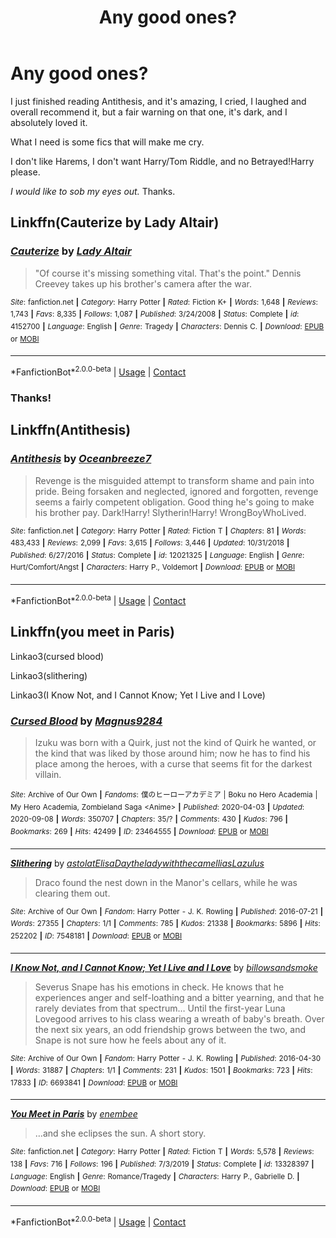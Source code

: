 #+TITLE: Any good ones?

* Any good ones?
:PROPERTIES:
:Author: HarryPotterIsAmazing
:Score: 4
:DateUnix: 1607232913.0
:DateShort: 2020-Dec-06
:FlairText: Request
:END:
I just finished reading Antithesis, and it's amazing, I cried, I laughed and overall recommend it, but a fair warning on that one, it's dark, and I absolutely loved it.

What I need is some fics that will make me cry.

I don't like Harems, I don't want Harry/Tom Riddle, and no Betrayed!Harry please.

/I would like to sob my eyes out./ Thanks.


** Linkffn(Cauterize by Lady Altair)
:PROPERTIES:
:Author: nousernameslef
:Score: 3
:DateUnix: 1607250346.0
:DateShort: 2020-Dec-06
:END:

*** [[https://www.fanfiction.net/s/4152700/1/][*/Cauterize/*]] by [[https://www.fanfiction.net/u/24216/Lady-Altair][/Lady Altair/]]

#+begin_quote
  "Of course it's missing something vital. That's the point." Dennis Creevey takes up his brother's camera after the war.
#+end_quote

^{/Site/:} ^{fanfiction.net} ^{*|*} ^{/Category/:} ^{Harry} ^{Potter} ^{*|*} ^{/Rated/:} ^{Fiction} ^{K+} ^{*|*} ^{/Words/:} ^{1,648} ^{*|*} ^{/Reviews/:} ^{1,743} ^{*|*} ^{/Favs/:} ^{8,335} ^{*|*} ^{/Follows/:} ^{1,087} ^{*|*} ^{/Published/:} ^{3/24/2008} ^{*|*} ^{/Status/:} ^{Complete} ^{*|*} ^{/id/:} ^{4152700} ^{*|*} ^{/Language/:} ^{English} ^{*|*} ^{/Genre/:} ^{Tragedy} ^{*|*} ^{/Characters/:} ^{Dennis} ^{C.} ^{*|*} ^{/Download/:} ^{[[http://www.ff2ebook.com/old/ffn-bot/index.php?id=4152700&source=ff&filetype=epub][EPUB]]} ^{or} ^{[[http://www.ff2ebook.com/old/ffn-bot/index.php?id=4152700&source=ff&filetype=mobi][MOBI]]}

--------------

*FanfictionBot*^{2.0.0-beta} | [[https://github.com/FanfictionBot/reddit-ffn-bot/wiki/Usage][Usage]] | [[https://www.reddit.com/message/compose?to=tusing][Contact]]
:PROPERTIES:
:Author: FanfictionBot
:Score: 1
:DateUnix: 1607250367.0
:DateShort: 2020-Dec-06
:END:


*** Thanks!
:PROPERTIES:
:Author: HarryPotterIsAmazing
:Score: 1
:DateUnix: 1607278493.0
:DateShort: 2020-Dec-06
:END:


** Linkffn(Antithesis)
:PROPERTIES:
:Author: HarryPotterIsAmazing
:Score: 2
:DateUnix: 1607232931.0
:DateShort: 2020-Dec-06
:END:

*** [[https://www.fanfiction.net/s/12021325/1/][*/Antithesis/*]] by [[https://www.fanfiction.net/u/2317158/Oceanbreeze7][/Oceanbreeze7/]]

#+begin_quote
  Revenge is the misguided attempt to transform shame and pain into pride. Being forsaken and neglected, ignored and forgotten, revenge seems a fairly competent obligation. Good thing he's going to make his brother pay. Dark!Harry! Slytherin!Harry! WrongBoyWhoLived.
#+end_quote

^{/Site/:} ^{fanfiction.net} ^{*|*} ^{/Category/:} ^{Harry} ^{Potter} ^{*|*} ^{/Rated/:} ^{Fiction} ^{T} ^{*|*} ^{/Chapters/:} ^{81} ^{*|*} ^{/Words/:} ^{483,433} ^{*|*} ^{/Reviews/:} ^{2,099} ^{*|*} ^{/Favs/:} ^{3,615} ^{*|*} ^{/Follows/:} ^{3,446} ^{*|*} ^{/Updated/:} ^{10/31/2018} ^{*|*} ^{/Published/:} ^{6/27/2016} ^{*|*} ^{/Status/:} ^{Complete} ^{*|*} ^{/id/:} ^{12021325} ^{*|*} ^{/Language/:} ^{English} ^{*|*} ^{/Genre/:} ^{Hurt/Comfort/Angst} ^{*|*} ^{/Characters/:} ^{Harry} ^{P.,} ^{Voldemort} ^{*|*} ^{/Download/:} ^{[[http://www.ff2ebook.com/old/ffn-bot/index.php?id=12021325&source=ff&filetype=epub][EPUB]]} ^{or} ^{[[http://www.ff2ebook.com/old/ffn-bot/index.php?id=12021325&source=ff&filetype=mobi][MOBI]]}

--------------

*FanfictionBot*^{2.0.0-beta} | [[https://github.com/FanfictionBot/reddit-ffn-bot/wiki/Usage][Usage]] | [[https://www.reddit.com/message/compose?to=tusing][Contact]]
:PROPERTIES:
:Author: FanfictionBot
:Score: 1
:DateUnix: 1607232948.0
:DateShort: 2020-Dec-06
:END:


** Linkffn(you meet in Paris)

Linkao3(cursed blood)

Linkao3(slithering)

Linkao3(I Know Not, and I Cannot Know; Yet I Live and I Love)
:PROPERTIES:
:Author: darlingnicky
:Score: 2
:DateUnix: 1607266175.0
:DateShort: 2020-Dec-06
:END:

*** [[https://archiveofourown.org/works/23464555][*/Cursed Blood/*]] by [[https://www.archiveofourown.org/users/Magnus9284/pseuds/Magnus9284][/Magnus9284/]]

#+begin_quote
  Izuku was born with a Quirk, just not the kind of Quirk he wanted, or the kind that was liked by those around him; now he has to find his place among the heroes, with a curse that seems fit for the darkest villain.
#+end_quote

^{/Site/:} ^{Archive} ^{of} ^{Our} ^{Own} ^{*|*} ^{/Fandoms/:} ^{僕のヒーローアカデミア} ^{|} ^{Boku} ^{no} ^{Hero} ^{Academia} ^{|} ^{My} ^{Hero} ^{Academia,} ^{Zombieland} ^{Saga} ^{<Anime>} ^{*|*} ^{/Published/:} ^{2020-04-03} ^{*|*} ^{/Updated/:} ^{2020-09-08} ^{*|*} ^{/Words/:} ^{350707} ^{*|*} ^{/Chapters/:} ^{35/?} ^{*|*} ^{/Comments/:} ^{430} ^{*|*} ^{/Kudos/:} ^{796} ^{*|*} ^{/Bookmarks/:} ^{269} ^{*|*} ^{/Hits/:} ^{42499} ^{*|*} ^{/ID/:} ^{23464555} ^{*|*} ^{/Download/:} ^{[[https://archiveofourown.org/downloads/23464555/Cursed%20Blood.epub?updated_at=1599560411][EPUB]]} ^{or} ^{[[https://archiveofourown.org/downloads/23464555/Cursed%20Blood.mobi?updated_at=1599560411][MOBI]]}

--------------

[[https://archiveofourown.org/works/7548181][*/Slithering/*]] by [[https://www.archiveofourown.org/users/astolat/pseuds/astolat/users/ElisaDay/pseuds/ElisaDay/users/theladywiththecamellias/pseuds/theladywiththecamellias/users/Lazulus/pseuds/Lazulus][/astolatElisaDaytheladywiththecamelliasLazulus/]]

#+begin_quote
  Draco found the nest down in the Manor's cellars, while he was clearing them out.
#+end_quote

^{/Site/:} ^{Archive} ^{of} ^{Our} ^{Own} ^{*|*} ^{/Fandom/:} ^{Harry} ^{Potter} ^{-} ^{J.} ^{K.} ^{Rowling} ^{*|*} ^{/Published/:} ^{2016-07-21} ^{*|*} ^{/Words/:} ^{27355} ^{*|*} ^{/Chapters/:} ^{1/1} ^{*|*} ^{/Comments/:} ^{785} ^{*|*} ^{/Kudos/:} ^{21338} ^{*|*} ^{/Bookmarks/:} ^{5896} ^{*|*} ^{/Hits/:} ^{252202} ^{*|*} ^{/ID/:} ^{7548181} ^{*|*} ^{/Download/:} ^{[[https://archiveofourown.org/downloads/7548181/Slithering.epub?updated_at=1606959868][EPUB]]} ^{or} ^{[[https://archiveofourown.org/downloads/7548181/Slithering.mobi?updated_at=1606959868][MOBI]]}

--------------

[[https://archiveofourown.org/works/6693841][*/I Know Not, and I Cannot Know; Yet I Live and I Love/*]] by [[https://www.archiveofourown.org/users/billowsandsmoke/pseuds/billowsandsmoke][/billowsandsmoke/]]

#+begin_quote
  Severus Snape has his emotions in check. He knows that he experiences anger and self-loathing and a bitter yearning, and that he rarely deviates from that spectrum... Until the first-year Luna Lovegood arrives to his class wearing a wreath of baby's breath. Over the next six years, an odd friendship grows between the two, and Snape is not sure how he feels about any of it.
#+end_quote

^{/Site/:} ^{Archive} ^{of} ^{Our} ^{Own} ^{*|*} ^{/Fandom/:} ^{Harry} ^{Potter} ^{-} ^{J.} ^{K.} ^{Rowling} ^{*|*} ^{/Published/:} ^{2016-04-30} ^{*|*} ^{/Words/:} ^{31887} ^{*|*} ^{/Chapters/:} ^{1/1} ^{*|*} ^{/Comments/:} ^{231} ^{*|*} ^{/Kudos/:} ^{1501} ^{*|*} ^{/Bookmarks/:} ^{723} ^{*|*} ^{/Hits/:} ^{17833} ^{*|*} ^{/ID/:} ^{6693841} ^{*|*} ^{/Download/:} ^{[[https://archiveofourown.org/downloads/6693841/I%20Know%20Not%20and%20I%20Cannot.epub?updated_at=1607202712][EPUB]]} ^{or} ^{[[https://archiveofourown.org/downloads/6693841/I%20Know%20Not%20and%20I%20Cannot.mobi?updated_at=1607202712][MOBI]]}

--------------

[[https://www.fanfiction.net/s/13328397/1/][*/You Meet in Paris/*]] by [[https://www.fanfiction.net/u/980211/enembee][/enembee/]]

#+begin_quote
  ...and she eclipses the sun. A short story.
#+end_quote

^{/Site/:} ^{fanfiction.net} ^{*|*} ^{/Category/:} ^{Harry} ^{Potter} ^{*|*} ^{/Rated/:} ^{Fiction} ^{T} ^{*|*} ^{/Words/:} ^{5,578} ^{*|*} ^{/Reviews/:} ^{138} ^{*|*} ^{/Favs/:} ^{716} ^{*|*} ^{/Follows/:} ^{196} ^{*|*} ^{/Published/:} ^{7/3/2019} ^{*|*} ^{/Status/:} ^{Complete} ^{*|*} ^{/id/:} ^{13328397} ^{*|*} ^{/Language/:} ^{English} ^{*|*} ^{/Genre/:} ^{Romance/Tragedy} ^{*|*} ^{/Characters/:} ^{Harry} ^{P.,} ^{Gabrielle} ^{D.} ^{*|*} ^{/Download/:} ^{[[http://www.ff2ebook.com/old/ffn-bot/index.php?id=13328397&source=ff&filetype=epub][EPUB]]} ^{or} ^{[[http://www.ff2ebook.com/old/ffn-bot/index.php?id=13328397&source=ff&filetype=mobi][MOBI]]}

--------------

*FanfictionBot*^{2.0.0-beta} | [[https://github.com/FanfictionBot/reddit-ffn-bot/wiki/Usage][Usage]] | [[https://www.reddit.com/message/compose?to=tusing][Contact]]
:PROPERTIES:
:Author: FanfictionBot
:Score: 1
:DateUnix: 1607266381.0
:DateShort: 2020-Dec-06
:END:
